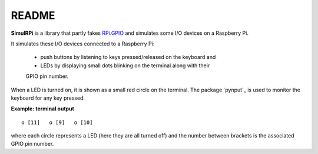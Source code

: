 ======
README
======
.. raw:: html

   <p align="center"><img src="https://raw.githubusercontent.com/raul23/SimulRPi/master/docs/_static/images/SimulRPi_logo.png"></p>

.. image:: https://readthedocs.org/projects/simulrpi/badge/?version=latest
   :target: https://simulrpi.readthedocs.io/en/latest/?badge=latest
   :alt: Documentation Status

.. image:: https://travis-ci.org/raul23/SimulRPi.svg?branch=master
   :target: https://travis-ci.org/raul23/SimulRPi
   :alt: Build Status

**SimulRPi** is a library that partly fakes
`RPi.GPIO <https://pypi.org/project/RPi.GPIO/>`_ and simulates some I/O devices
on a Raspberry Pi.

It simulates these I/O devices connected to a Raspberry Pi:

    - push buttons by listening to keys pressed/released on the keyboard and
    - LEDs by displaying small dots blinking on the terminal along with their \
    GPIO pin number.

When a LED is turned on, it is shown as a small red circle on the terminal. The
package `pynput`_ is used to monitor the keyboard for any key pressed.

.. highlight:: none

**Example: terminal output** ::

    o [11]   o [9]   o [10]

.. highlight:: python

where each circle represents a LED (here they are all turned off) and the number
between brackets is the associated GPIO pin number.
